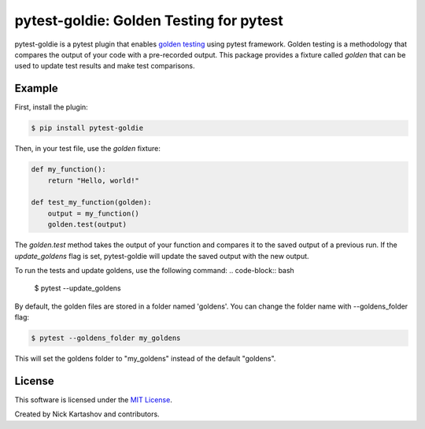 pytest-goldie: Golden Testing for pytest
========================================

.. image:: https://img.shields.io/pypi/v/pytest-goldie.svg
    :target: https://pypi.org/project/pytest-goldie
    :alt: PyPI version
.. image:: https://img.shields.io/pypi/l/pytest-goldie.svg
    :target: https://pypi.python.org/pypi/pytest-goldie

pytest-goldie is a pytest plugin that enables `golden testing <https://en.wikipedia.org/wiki/Characterization_test>`_ using pytest framework.
Golden testing is a methodology that compares the output of your code with a pre-recorded output. This package provides a fixture called `golden` that can be used to update test results and make test comparisons.

Example
-------

First, install the plugin:

.. code-block:: bash

    $ pip install pytest-goldie

Then, in your test file, use the `golden` fixture:

.. code-block:: python

    def my_function():
        return "Hello, world!"

    def test_my_function(golden):
        output = my_function()
        golden.test(output)

The `golden.test` method takes the output of your function and compares it to the saved output of a previous run. If the `update_goldens` flag is set, pytest-goldie will update the saved output with the new output.

To run the tests and update goldens, use the following command:
.. code-block:: bash

    $ pytest --update_goldens

By default, the golden files are stored in a folder named 'goldens'. You can change the folder name with --goldens_folder flag:

.. code-block:: bash

    $ pytest --goldens_folder my_goldens


This will set the goldens folder to "my_goldens" instead of the default "goldens".

License
-------

This software is licensed under the `MIT License <https://opensource.org/licenses/MIT>`_.

Created by Nick Kartashov and contributors.